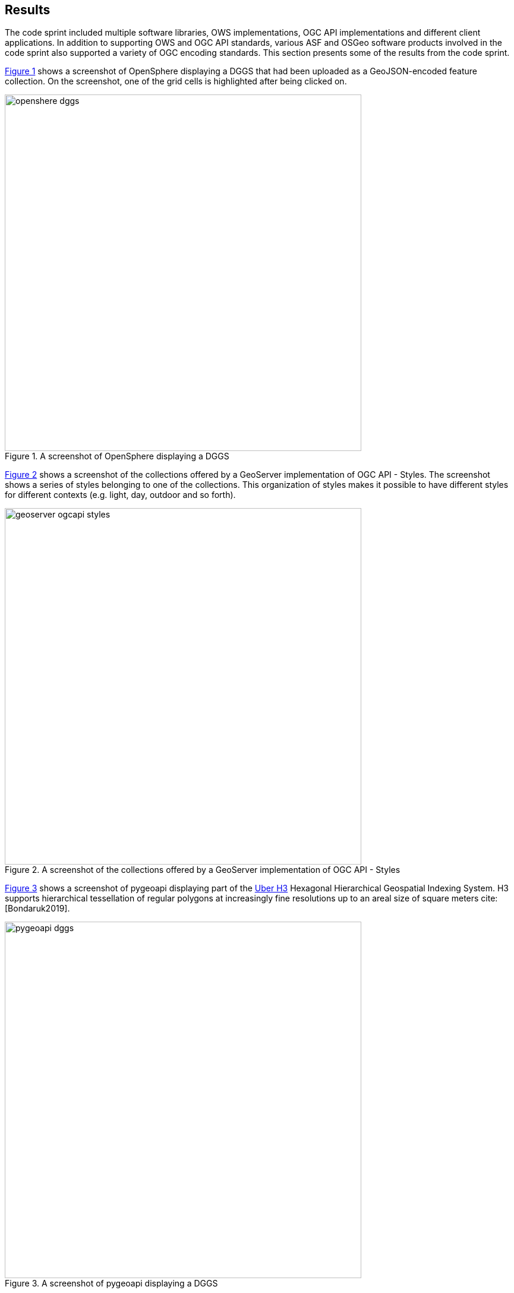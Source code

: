 [[Results]]
== Results

The code sprint included multiple software libraries, OWS implementations, OGC API implementations and different client applications. In addition to supporting OWS and OGC API standards, various ASF and OSGeo software products involved in the code sprint also supported a variety of OGC encoding standards. This section presents some of the results from the code sprint.

<<img_openshere_dggs>> shows a screenshot of OpenSphere displaying a DGGS that had been uploaded as a GeoJSON-encoded feature collection. On the screenshot, one of the grid cells is highlighted after being clicked on.

[#img_openshere_dggs,reftext='{figure-caption} {counter:figure-num}']
.A screenshot of OpenSphere displaying a DGGS
image::images/openshere-dggs.png[width=600,align="center"]

<<img_geoserver_styles>> shows a screenshot of the collections offered by a GeoServer implementation of OGC API - Styles. The screenshot shows a series of styles belonging to one of the collections. This organization of styles makes it possible to have different styles for different contexts (e.g. light, day, outdoor and so forth).

[#img_geoserver_styles,reftext='{figure-caption} {counter:figure-num}']
.A screenshot of the collections offered by a GeoServer implementation of OGC API - Styles
image::images/geoserver-ogcapi-styles.png[width=600,align="center"]

<<img_pygeoapi_dggs>> shows a screenshot of pygeoapi displaying part of the https://eng.uber.com/h3/[Uber H3] Hexagonal Hierarchical Geospatial Indexing System. H3 supports hierarchical tessellation of regular polygons at increasingly fine resolutions up to an areal size of square meters cite:[Bondaruk2019].

[#img_pygeoapi_dggs,reftext='{figure-caption} {counter:figure-num}']
.A screenshot of pygeoapi displaying a DGGS
image::images/pygeoapi-dggs.png[width=600,align="center"]

<<img_geoserver_maps>> shows a screenshot of a map created from https://www.ordnancesurvey.co.uk/business-government/products/open-zoomstack[OS Open Zoomstack] using a GeoServer instance that supports OGC API - Maps. OS Open Zoomstack offers comprehensive basemap of Great Britain showing coverage from national level right down to street detail.

[#img_geoserver_maps,reftext='{figure-caption} {counter:figure-num}']
.A screenshot of a map created from OS Open Zoomstack using a GeoServer and OGC API - Maps (Contains OS data © Crown Copyright and database right 2020)
image::images/geoserver-ogcapi-maps.png[width=600,align="center"]

<<img_geoapi>> shows a screenshot of the NetBeans IDE running GeoAPI, Apache SIS and the UCAR netCDF library. The use of these three libraries demonstrated support for both the https://www.ogc.org/standards/geoapi[OGC GeoAPI] standard and the https://www.ogc.org/standards/netcdf[OGC netCDF] standard.

[#img_geoapi,reftext='{figure-caption} {counter:figure-num}']
.A screenshot of the NetBeans IDE running GeoAPI, Apache SIS and the UCAR netCDF library
image::images/geoapi.png[width=600,align="center"]

<<img_pygeoapi1>> shows a screenshot of pygeoapi displaying a sample metadata record from the Dutch National GeoRegister.

[#img_pygeoapi1,reftext='{figure-caption} {counter:figure-num}']
.A screenshot of pygeoapi displaying a sample metadata record
image::images/pygeoapi1.png[width=600,align="center"]

<<img_geonetwork>> shows a screenshot of GeoNetwork and the download buttons (right-hand side of the screen) for different supported formats. As shown on the screenshot the formats included HTML, XML, JSON, RSS and JSON-LD structured according to the schema.org specification.

[#img_geonetwork,reftext='{figure-caption} {counter:figure-num}']
.A screenshot of the GeoNetwork user interface
image::images/geonetwork.png[width=600,align="center"]

<<img_mapml>> shows a screenshot of the MapML viewer built for GeoServer. The screenshot shows two separate layers in the same view, one showing part of the United States and the other showing Canada. The screenshot also shows a pop-up window triggered by a mouse click and revealing attributes about the clicked feature.

[#img_mapml,reftext='{figure-caption} {counter:figure-num}']
.A screenshot of the MapML viewer in GeoServer
image::images/mapml-geoserver.png[width=600,align="center"]

<<img_mapml_grid>> shows an additional screenshot of the MapML viewer, with a grid placed above the map layers.

[#img_mapml_grid,reftext='{figure-caption} {counter:figure-num}']
.A gridded screenshot of the MapML viewer built for GeoServer
image::images/mapml-geoserver-grid.png[width=600,align="center"]

<<img_ldproxy>> shows a screenshot of the landing page of an ldproxy instance that publishes data from the National Mapping Agency of the Federal Republic of Germany. The screenshot demonstrates the content negotiation capabilities supported by OGC APIs that enable a client application such as a web browser to request a resource in HTML and a different client application such as a developer utility (e.g. https://www.postman.com[postman]) to request the same resource in JSON.

[#img_ldproxy,reftext='{figure-caption} {counter:figure-num}']
.A screenshot of the landing page of an ldproxy instance accessed using a web browser (left) and postman (right)
image::images/ldproxy.png[width=600,align="center"]

<<img_cubewerx>> shows a screenshot of the CubeWerx Ship Detection processes running on Sentinel data in the Amazon Web Services Cloud. Available input datasets are listed on the left-hand side of the figure, whereas currently running and completed processes are listed on the right-hand side of the figure.

[#img_cubewerx,reftext='{figure-caption} {counter:figure-num}']
.A screenshot of the CubeWerx processes management tool
image::images/cubewerx.png[width=600,align="center"]

<<img_cubewerx2>> presents example output from the CubeWerx Ship Detection processes. The positions of detected ships are shown by the red markers.

[#img_cubewerx2,reftext='{figure-caption} {counter:figure-num}']
.Example output from the CubeWerx Ship Detection processes
image::images/cubewerx2.png[width=600,align="center"]

<<img_pygeoapi_xarray>> shows a screenshot of an x-array supported pygeoapi displaying a coverage. The coverage is accessed through an OGC API - Coverages interface and has been styled for portrayal purposes. The demonstration showed how OGC API - Tiles could be implemented alongside OGC API - Coverages to enable access to tiled coverage data.

[#img_pygeoapi_xarray,reftext='{figure-caption} {counter:figure-num}']
.A screenshot of an x-array supported pygeoapi displaying a coverage
image::images/pygeoapi-xarray.png[width=600,align="center"]
